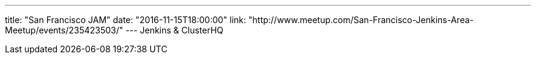 ---
title: "San Francisco JAM"
date: "2016-11-15T18:00:00"
link: "http://www.meetup.com/San-Francisco-Jenkins-Area-Meetup/events/235423503/"
---
Jenkins & ClusterHQ
